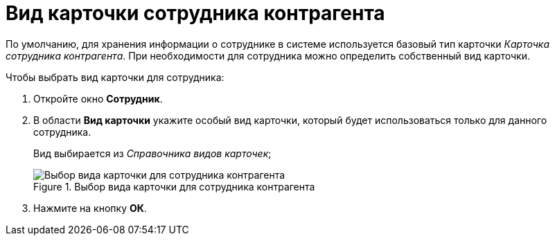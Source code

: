= Вид карточки сотрудника контрагента

По умолчанию, для хранения информации о сотруднике в системе используется базовый тип карточки _Карточка сотрудника контрагента_. При необходимости для сотрудника можно определить собственный вид карточки.

.Чтобы выбрать вид карточки для сотрудника:
. Откройте окно *Сотрудник*.
. В области *Вид карточки* укажите особый вид карточки, который будет использоваться только для данного сотрудника.
+
Вид выбирается из _Справочника видов карточек_;
+
.Выбор вида карточки для сотрудника контрагента
image::part_Employee_main_card_type.png[Выбор вида карточки для сотрудника контрагента]
+
. Нажмите на кнопку *ОК*.
